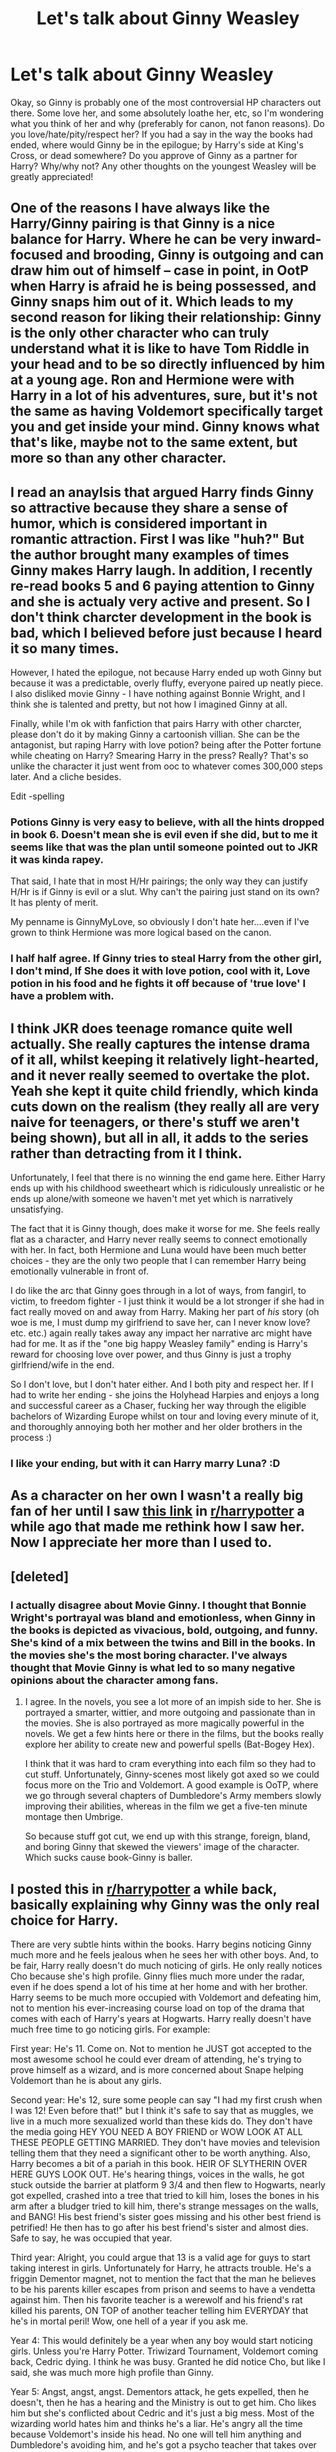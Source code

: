 #+TITLE: Let's talk about Ginny Weasley

* Let's talk about Ginny Weasley
:PROPERTIES:
:Author: ProngsMoonyPadfoot
:Score: 10
:DateUnix: 1378042783.0
:DateShort: 2013-Sep-01
:END:
Okay, so Ginny is probably one of the most controversial HP characters out there. Some love her, and some absolutely loathe her, etc, so I'm wondering what you think of her and why (preferably for canon, not fanon reasons). Do you love/hate/pity/respect her? If you had a say in the way the books had ended, where would Ginny be in the epilogue; by Harry's side at King's Cross, or dead somewhere? Do you approve of Ginny as a partner for Harry? Why/why not? Any other thoughts on the youngest Weasley will be greatly appreciated!


** One of the reasons I have always like the Harry/Ginny pairing is that Ginny is a nice balance for Harry. Where he can be very inward-focused and brooding, Ginny is outgoing and can draw him out of himself -- case in point, in OotP when Harry is afraid he is being possessed, and Ginny snaps him out of it. Which leads to my second reason for liking their relationship: Ginny is the only other character who can truly understand what it is like to have Tom Riddle in your head and to be so directly influenced by him at a young age. Ron and Hermione were with Harry in a lot of his adventures, sure, but it's not the same as having Voldemort specifically target you and get inside your mind. Ginny knows what that's like, maybe not to the same extent, but more so than any other character.
:PROPERTIES:
:Author: pallas_athene
:Score: 13
:DateUnix: 1378053212.0
:DateShort: 2013-Sep-01
:END:


** I read an anaylsis that argued Harry finds Ginny so attractive because they share a sense of humor, which is considered important in romantic attraction. First I was like "huh?" But the author brought many examples of times Ginny makes Harry laugh. In addition, I recently re-read books 5 and 6 paying attention to Ginny and she is actualy very active and present. So I don't think charcter development in the book is bad, which I believed before just because I heard it so many times.

However, I hated the epilogue, not because Harry ended up woth Ginny but because it was a predictable, overly fluffy, everyone paired up neatly piece. I also disliked movie Ginny - I have nothing against Bonnie Wright, and I think she is talented and pretty, but not how I imagined Ginny at all.

Finally, while I'm ok with fanfiction that pairs Harry with other charcter, please don't do it by making Ginny a cartoonish villian. She can be the antagonist, but raping Harry with love potion? being after the Potter fortune while cheating on Harry? Smearing Harry in the press? Really? That's so unlike the character it just went from ooc to whatever comes 300,000 steps later. And a cliche besides.

Edit -spelling
:PROPERTIES:
:Author: RedShalhevet
:Score: 14
:DateUnix: 1378055996.0
:DateShort: 2013-Sep-01
:END:

*** Potions Ginny is very easy to believe, with all the hints dropped in book 6. Doesn't mean she is evil even if she did, but to me it seems like that was the plan until someone pointed out to JKR it was kinda rapey.

That said, I hate that in most H/Hr pairings; the only way they can justify H/Hr is if Ginny is evil or a slut. Why can't the pairing just stand on its own? It has plenty of merit.

My penname is GinnyMyLove, so obviously I don't hate her....even if I've grown to think Hermione was more logical based on the canon.
:PROPERTIES:
:Author: JustRuss79
:Score: 7
:DateUnix: 1378064091.0
:DateShort: 2013-Sep-02
:END:


*** I half half agree. If Ginny tries to steal Harry from the other girl, I don't mind, If She does it with love potion, cool with it, Love potion in his food and he fights it off because of 'true love' I have a problem with.
:PROPERTIES:
:Author: RoseBadwolf11
:Score: 1
:DateUnix: 1378344777.0
:DateShort: 2013-Sep-05
:END:


** I think JKR does teenage romance quite well actually. She really captures the intense drama of it all, whilst keeping it relatively light-hearted, and it never really seemed to overtake the plot. Yeah she kept it quite child friendly, which kinda cuts down on the realism (they really all are very naive for teenagers, or there's stuff we aren't being shown), but all in all, it adds to the series rather than detracting from it I think.

Unfortunately, I feel that there is no winning the end game here. Either Harry ends up with his childhood sweetheart which is ridiculously unrealistic or he ends up alone/with someone we haven't met yet which is narratively unsatisfying.

The fact that it is Ginny though, does make it worse for me. She feels really flat as a character, and Harry never really seems to connect emotionally with her. In fact, both Hermione and Luna would have been much better choices - they are the only two people that I can remember Harry being emotionally vulnerable in front of.

I do like the arc that Ginny goes through in a lot of ways, from fangirl, to victim, to freedom fighter - I just think it would be a lot stronger if she had in fact really moved on and away from Harry. Making her part of /his/ story (oh woe is me, I must dump my girlfriend to save her, can I never know love? etc. etc.) again really takes away any impact her narrative arc might have had for me. It as if the "one big happy Weasley family" ending is Harry's reward for choosing love over power, and thus Ginny is just a trophy girlfriend/wife in the end.

So I don't love, but I don't hater either. And I both pity and respect her. If I had to write her ending - she joins the Holyhead Harpies and enjoys a long and successful career as a Chaser, fucking her way through the eligible bachelors of Wizarding Europe whilst on tour and loving every minute of it, and thoroughly annoying both her mother and her older brothers in the process :)
:PROPERTIES:
:Author: pseudo86
:Score: 9
:DateUnix: 1378069138.0
:DateShort: 2013-Sep-02
:END:

*** I like your ending, but with it can Harry marry Luna? :D
:PROPERTIES:
:Author: RoseBadwolf11
:Score: 1
:DateUnix: 1378342422.0
:DateShort: 2013-Sep-05
:END:


** As a character on her own I wasn't a really big fan of her until I saw [[http://hatteress.tumblr.com/post/39513143204/veeisagenderneutralname-trigger-warning-for][this link]] in [[/r/harrypotter][r/harrypotter]] a while ago that made me rethink how I saw her. Now I appreciate her more than I used to.
:PROPERTIES:
:Author: SmilesAndChocolate
:Score: 9
:DateUnix: 1378078370.0
:DateShort: 2013-Sep-02
:END:


** [deleted]
:PROPERTIES:
:Score: 6
:DateUnix: 1378048865.0
:DateShort: 2013-Sep-01
:END:

*** I actually disagree about Movie Ginny. I thought that Bonnie Wright's portrayal was bland and emotionless, when Ginny in the books is depicted as vivacious, bold, outgoing, and funny. She's kind of a mix between the twins and Bill in the books. In the movies she's the most boring character. I've always thought that Movie Ginny is what led to so many negative opinions about the character among fans.
:PROPERTIES:
:Author: pallas_athene
:Score: 19
:DateUnix: 1378052995.0
:DateShort: 2013-Sep-01
:END:

**** I agree. In the novels, you see a lot more of an impish side to her. She is portrayed a smarter, wittier, and more outgoing and passionate than in the movies. She is also portrayed as more magically powerful in the novels. We get a few hints here or there in the films, but the books really explore her ability to create new and powerful spells (Bat-Bogey Hex).

I think that it was hard to cram everything into each film so they had to cut stuff. Unfortunately, Ginny-scenes most likely got axed so we could focus more on the Trio and Voldemort. A good example is OoTP, where we go through several chapters of Dumbledore's Army members slowly improving their abilities, whereas in the film we get a five-ten minute montage then Umbrige.

So because stuff got cut, we end up with this strange, foreign, bland, and boring Ginny that skewed the viewers' image of the character. Which sucks cause book-Ginny is baller.
:PROPERTIES:
:Author: Ayverie
:Score: 7
:DateUnix: 1378095609.0
:DateShort: 2013-Sep-02
:END:


** I posted this in [[/r/harrypotter][r/harrypotter]] a while back, basically explaining why Ginny was the only real choice for Harry.

There are very subtle hints within the books. Harry begins noticing Ginny much more and he feels jealous when he sees her with other boys. And, to be fair, Harry really doesn't do much noticing of girls. He only really notices Cho because she's high profile. Ginny flies much more under the radar, even if he does spend a lot of his time at her home and with her brother. Harry seems to be much more occupied with Voldemort and defeating him, not to mention his ever-increasing course load on top of the drama that comes with each of Harry's years at Hogwarts. Harry really doesn't have much free time to go noticing girls. For example:

First year: He's 11. Come on. Not to mention he JUST got accepted to the most awesome school he could ever dream of attending, he's trying to prove himself as a wizard, and is more concerned about Snape helping Voldemort than he is about any girls.

Second year: He's 12, sure some people can say "I had my first crush when I was 12! Even before that!" but I think it's safe to say that as muggles, we live in a much more sexualized world than these kids do. They don't have the media going HEY YOU NEED A BOY FRIEND or WOW LOOK AT ALL THESE PEOPLE GETTING MARRIED. They don't have movies and television telling them that they need a significant other to be worth anything. Also, Harry becomes a bit of a pariah in this book. HEIR OF SLYTHERIN OVER HERE GUYS LOOK OUT. He's hearing things, voices in the walls, he got stuck outside the barrier at platform 9 3/4 and then flew to Hogwarts, nearly got expelled, crashed into a tree that tried to kill him, loses the bones in his arm after a bludger tried to kill him, there's strange messages on the walls, and BANG! His best friend's sister goes missing and his other best friend is petrified! He then has to go after his best friend's sister and almost dies. Safe to say, he was occupied that year.

Third year: Alright, you could argue that 13 is a valid age for guys to start taking interest in girls. Unfortunately for Harry, he attracts trouble. He's a friggin Dementor magnet, not to mention the fact that the man he believes to be his parents killer escapes from prison and seems to have a vendetta against him. Then his favorite teacher is a werewolf and his friend's rat killed his parents, ON TOP of another teacher telling him EVERYDAY that he's in mortal peril! Wow, one hell of a year if you ask me.

Year 4: This would definitely be a year when any boy would start noticing girls. Unless you're Harry Potter. Triwizard Tournament, Voldemort coming back, Cedric dying. I think he was busy. Granted he did notice Cho, but like I said, she was much more high profile than Ginny.

Year 5: Angst, angst, angst. Dementors attack, he gets expelled, then he doesn't, then he has a hearing and the Ministry is out to get him. Cho likes him but she's conflicted about Cedric and it's just a big mess. Most of the wizarding world hates him and thinks he's a liar. He's angry all the time because Voldemort's inside his head. No one will tell him anything and Dumbledore's avoiding him, and he's got a psycho teacher that takes over the school and forces him to write in his own blood. On top of that, he's leading a band of mis-fits and teaching them how to fight! Then his godfather dies and it's his fault and everyone believes him that Voldemort's back but now everyone is scared. I think Harry had a lot more on his mind than girls. However, the trip to the Ministry was probably when he really started taking notice of Ginny.

Sixth year: Not everyone hates him, but Harry is obsessed with proving Draco is a Death Eater. Dumbledore is giving him private lessons and trying to teach him how to kill Voldemort. Plus he's got a textbook that knows more about potions and spells than an average student should. But Harry does see some more of Cho, and it just ends badly. And we slowly see more and more of Ginny and of Harry's feelings towards her. Then they ARE together and then Dumbledore's dead and Harry leaves her to protect her and the book is over.

Seventh year: Three words: extended camping trip.

But then they're alive and Harry loves Ginny and it's all hunky dorey and it's okay. It's okay because Hermione and Ron are together and there's really no one else for Harry. And Hermione and Ron work because opposites attract and love works in mysterious ways. In the end, they're happy with who they're with, so it really doesn't matter what we think.

Edit: wall of text
:PROPERTIES:
:Author: kath2745
:Score: 6
:DateUnix: 1378060191.0
:DateShort: 2013-Sep-01
:END:

*** Hermione/Ron is what always has bothered me though. I don't remember where I read it, but someone said "Though Hermione and Ron fight like a married couple, everyone seems to forget that couples who always fight get a divorce." And that is exactly my problem with that pairing. Now I know that JK has dropped all those hints, but still, they don't work in my opinion. Ron has a lot of good traits, but his lack of interest in other things than Quidditch would eventually frustrate Hermione. Apparently JK said somewhere in an interview that she had thought that Hermione and Fred would end up together and I can see that much easier, also because Hermione needs someone who's made it his life-purpose to make people laugh.

EDIT: Just after I posted this, I realised I completely ignored the subject of this thread and I apologise for this. I got a little carried away
:PROPERTIES:
:Author: I_cant_even_blink
:Score: 7
:DateUnix: 1378062950.0
:DateShort: 2013-Sep-01
:END:

**** I actually like Ginny as a potential character, especially after the buildup in CoS. That could have gone great places. It didn't, mostly I think because the logical Fourth Book low-key budding romance stuff simply didn't happen for... reasons? I don't think anyone, even- no, /especially/ tweens, should be expected to care about a character who doesn't appear in plot for basically /three books/. I'll get back to that later.

Though I totally agree with your opinion of the other primary canon relationship (and it being slightly off topic), do you want to know the worst thing about Hermione/Ron? Well, first of all, Hermione is an obvious and [[http://en.wikipedia.org/wiki/J._K._Rowling][admitted author self-insert]]:

#+begin_quote
  Rowling said of her adolescence, "Hermione [a bookish, know-it-all Harry Potter character] is loosely based on me. She's a caricature of me when I was eleven, which I'm not particularly proud of."
#+end_quote

Seems to fit to me. And then you realize that the JKR-insert ends up with the "brave" and "loyal," but also previously near fatally immature, mostly emotionally abusive, major slacker and arguable loser (who hopefully grows into a better human being during the timeskip at the end... right?), whereas the hero of the story gets together with the sporty girl who is classically pretty and emotionally aggressive.

Yeah. That points to issues right there, especially considering JKR's personal context while she was writing the books, /especially/ the initial book and the designing of the series' overarching plot. But that was her story, so obviously it was her choice. The context of those choices is decidedly odd, though, as is the publication gap after GoF. Again, more on that later. Yes, yes, I ship Harry/Hermione sometimes, but it isn't my bloodstained OTP flag flying from that ship. Yet.

So, back to the topic: I've got my whole paranoid theory about the late, late Ginny hookup, her characterization, and what I'm almost sure was a moderately large fourth book onward plot rewrite concerning Ginny [[http://www.fanfiction.net/topic/127267/82551281/1/#92625778][here on my FFN forums]].

An excerpt from that post:

#+begin_quote
  I've got my own little charts and diagrams (no, I don't really [...I might]) that show how JKR was really planning on Harry/Hermione in the first three books. This theory (it isn't technically a conspiracy theory, as I think JKR did everything here by herself) has Ginny being the "other girl" who causes romantic drama and later becomes like his sister, and has Ron being a jealous prat who he almost loses as a brother but then resolves things with, causing them to become even stronger friends. Take GoF. GoF is weird, especially for Ron. It would have made a lot more sense for Ron to be mad at Harry (especially mad at him that much) if he had something else serious to be mad about on top of the Goblet. Maybe if he found out about Harry getting closer to Hermione in addition to the whole Goblet thing. Ron would have been worried about the trio breaking up, losing his crush (Hermione) to the guy he's jealous of (Harry) for a lot of valid if petty reasons, and to top it off, his sister is also sniffing around Harry. It would both emotionally and logically make a lot of sense.
#+end_quote

To finish off my paranoid rant, consider this bit, also from the Wikipedia page on JKR:

#+begin_quote
  Rowling admitted that she had had a moment of crisis while writing the novel; "Halfway through writing Four, I realised there was a serious fault with the plot ... I've had some of my blackest moments with this book ... One chapter I rewrote 13 times, though no-one who has read it can spot which one or know the pain it caused me."
#+end_quote
:PROPERTIES:
:Author: TimeLoopedPowerGamer
:Score: 4
:DateUnix: 1378122847.0
:DateShort: 2013-Sep-02
:END:

***** This is amazing I'm clicking on that link!
:PROPERTIES:
:Author: RoseBadwolf11
:Score: 2
:DateUnix: 1378344573.0
:DateShort: 2013-Sep-05
:END:


**** To your edit - I saw it as somewhat relevant. My initial dislike of Ginny as a character when she featured in fanfic was actually nothing to do with her and more to do with my preference for Hermione to have not ended up with Ron and Harry being the next obvious choice.
:PROPERTIES:
:Author: flupo42
:Score: 3
:DateUnix: 1378215570.0
:DateShort: 2013-Sep-03
:END:


**** Except for Fred being dead and all.
:PROPERTIES:
:Author: GrinningJest3r
:Score: 2
:DateUnix: 1378109394.0
:DateShort: 2013-Sep-02
:END:

***** Yes, that poses a bit of a problem, however, if you wanted to write a fic about these two, it shouldn't be too hard to change the story a bit, whilst still keeping it believable and not too AU. Just a wall that's never crashed, or did crash but not on Fred?
:PROPERTIES:
:Author: I_cant_even_blink
:Score: 2
:DateUnix: 1378110155.0
:DateShort: 2013-Sep-02
:END:

****** Like have Fred stand 5 feet away from where he died. :)
:PROPERTIES:
:Author: RoseBadwolf11
:Score: 1
:DateUnix: 1378344622.0
:DateShort: 2013-Sep-05
:END:


**** I agree. But still I find a few Ron/Hermione things cute.
:PROPERTIES:
:Author: RoseBadwolf11
:Score: 1
:DateUnix: 1378344354.0
:DateShort: 2013-Sep-05
:END:


*** Nice explination...Finished rereading book 5 today...So sad
:PROPERTIES:
:Author: RoseBadwolf11
:Score: 1
:DateUnix: 1378342942.0
:DateShort: 2013-Sep-05
:END:


** It's difficult to hate Ginny for canon reasons because we weren't given enough exposure to her character to form an opinion either way. Really, the only reason for Ginny-hate is a mountain of bad, sappy, H/G fanon predicated on some bad, sappy, "monster in the chest" writing by JKR in Book 6, which was more a reflection on Harry's character than Ginny's. I don't mind reading or writing fanfiction with her as a principal character or that pairs her with Harry.

Had I had a choice, if JKR had (as she claimed) planned from early on for Harry to hook up with Ginny, then I'd rather have seen her developed more throughout the books. This would have removed the second-worst objection to the Epilogue (the worst being that Ron and Hermione had zero chemistry as a couple in the books). /Goblet of Fire/ had many spots where she could have stepped in, particularly after Ron stepped out.
:PROPERTIES:
:Author: __Pers
:Score: 15
:DateUnix: 1378044298.0
:DateShort: 2013-Sep-01
:END:

*** u/loveshercoffee:
#+begin_quote
  some bad, sappy, "monster in the chest" writing by JKR in Book 6,
#+end_quote

While I agree with you about the bad, sappy fanfic out there, I feel the need to defend these bits of HBP since my 24 year old son told me that those bits were some of his favorite back when he read book 6 because sometimes that's exactly how it is.
:PROPERTIES:
:Author: loveshercoffee
:Score: 7
:DateUnix: 1378054683.0
:DateShort: 2013-Sep-01
:END:

**** I'm 33 and those were some of my favorite moments of the series as well. Don't ask me to explain why but I really enjoyed the interaction and relationship between H and G from early on. That includes in the film as well.
:PROPERTIES:
:Author: sorry_ladies_im_fat
:Score: 4
:DateUnix: 1378311952.0
:DateShort: 2013-Sep-04
:END:


**** My problem with the "monster in the chest" stuff is that I felt that it came out of nowhere. Harry seemed to either have deluded himself into thinking he didn't have a crush on Ginny before the "monster" shit or he spontaneously began liking her. Spontaneously liking someone does happen in real life but it didn't translate well onto the page in this case. It didn't take me by surprise but it felt like a lazily written "oh, by the way, he and Ginny are totally a thing now, isn't that sweet?"
:PROPERTIES:
:Author: Mel966
:Score: 1
:DateUnix: 1378144181.0
:DateShort: 2013-Sep-02
:END:

***** While I agree it seemed rather sudden I think if you try to look at how Ginny is described more than just how Harry views her, you'll see that she is becoming a progressively larger part of the story as the books progress. Suddenly she opens up and we hear about her, and she is there for Harry when he just needs someone there. And not only that, but she seems to be the one to come up with small jokes and jests to make the people around her, including Harry, laugh. I think the whole thing about it being sudden, is because it is hidden between the words, whereas many authors use lines upon lines to describe how the character thinks and feels about everything around them.
:PROPERTIES:
:Author: alexandersvendsen
:Score: 5
:DateUnix: 1378390831.0
:DateShort: 2013-Sep-05
:END:


*** "MA: I think you set that up from the train compartment scene [in Book 1], where he was watching - all the relationships, that scene probably set it up. JKR: I think so. I hope so. So you liked Harry/Ginny, did you, when it happened? ES: We've been waiting for this for years! JKR: Oh, I'm so glad. MA: Oh my gosh, that kiss! JKR: Yeah. ES: It actually materialized! JKR: It actually happened, I know! I felt a little bit like that. MA: Had you been trying to get them - JKR: Well I always knew that that was going to happen, that they were going to come together and then part. ES: Were you always -----ing it? [We can't figure out what Emerson actually said here.] JKR: Well, no, not really, because the plan was, which I really hope I fulfilled, is that the reader, like Harry, would gradually discover Ginny as pretty much the ideal girl for Harry. She's tough, not in an unpleasant way, but she's gutsy. He needs to be with someone who can stand the demands of being with Harry Potter, because he's a scary boyfriend in a lot of ways. He's a marked man. I think she's funny, and I think that she's very warm and compassionate. These are all things that Harry requires in his ideal woman. But, I felt - and I'm talking years ago when all this was planned - initially, she's terrified by his image. I mean, he's a bit of a rock god to her when she sees him first at 10 or 11, and he's this famous boy. So Ginny had to go through a journey as well. And rather like with Ron, I didn't want Ginny to be the first girl that Harry ever kissed. That's something I meant to say, and it's kind of tied in. One of the ways in which I tried to show that Harry has done a lot of growing up - in Phoenix, remember when Cho comes into the compartment, and he thinks, "I wish I could have been discovered sitting with better people," basically? He's with Luna and Neville. So literally the identical thing happens in Prince, and he's with Luna and Neville again, but this time, he has grown up, and as far as he's concerned he is with two of the coolest people on the train. They may not look that cool. Harry has really grown. And I feel that Ginny and Harry, in this book, they are total equals. They are worthy of each other. They've both gone through a big emotional journey, and they've really got over a lot of delusions, to use your word, together. So, I enjoyed writing that. I really like Ginny as a character."

[[http://www.mugglenet.com/jkrinterview3.shtml][www.mugglenet.com/jkrinterview3.shtml]]
:PROPERTIES:
:Author: wild_rover
:Score: 4
:DateUnix: 1378093111.0
:DateShort: 2013-Sep-02
:END:


*** That sounds like a perfect reason to hate her. We don't know her. Harry had more of a connection with Luna than with Ginny, three books of pretty much nothing then, boom, Harry realises she's got boobs.
:PROPERTIES:
:Author: shaun056
:Score: 1
:DateUnix: 1378202795.0
:DateShort: 2013-Sep-03
:END:


** I dislike Ginny not because she's a bad person, but because she is a bad, underdeveloped character. Here is a statistic:

Times names are mentioned

Philosopher's Stone

Harry: 1318

Ron: 453

Hermione: 269

Ginny: 5

Chamber of Secrets

Harry: 1634

Ron: 694

Hermione: 319

Ginny: 114

Prisoner of Azkaban

Harry: 1986

Ron: 755

Hermione: 638

Ginny: 17

Goblet of Fire

Harry: 3162

Ron: 1040

Hermione: 870

Ginny: 46

Order of the Phoenix

Harry: 4016

Ron: 1298

Hermione: 1306

Ginny: 245

Half-Blood Prince

Harry: 2782

Ron: 886

Hermione: 690

Ginny: 234

Deathly Hallows

Harry: 3128

Ron: 1179

Hermione: 1222

Ginny: 121

She is a bad character because she is elevated to a position of importance, that of romantic interest, but she has no depth.

Plus, she comes off as a Mary Sue, with absolutely no short comings. Pretty much every boy in Hogwarts lusts after her, even the Slytherins. Her bat bogey hex is so impressive it caused Slughorn to invite her to his parties. She has a short temper, but this is shown as a positive quality, suggesting that she is "fiery". She did fall for Voldermort's trap in the second book, but she was eleven at the time, and everyone agreed it wasn't her fault at all.
:PROPERTIES:
:Score: 7
:DateUnix: 1378122976.0
:DateShort: 2013-Sep-02
:END:

*** In chart form: [[http://img31.imageshack.us/img31/2984/96hg.png][click]]
:PROPERTIES:
:Author: DeliaEris
:Score: 3
:DateUnix: 1378686221.0
:DateShort: 2013-Sep-09
:END:

**** That's great! Thanks.
:PROPERTIES:
:Score: 2
:DateUnix: 1378687536.0
:DateShort: 2013-Sep-09
:END:


*** I don't think her short temper is shown as a virtue - remember her raging and cruelly taunting Ron about his insecurities in HBP, leading him to then seek out Lavender?

Definitely not a Mary Sue.
:PROPERTIES:
:Author: apple_crumble1
:Score: 1
:DateUnix: 1380601553.0
:DateShort: 2013-Oct-01
:END:


*** Every author has a Mary Sue
:PROPERTIES:
:Author: RoseBadwolf11
:Score: 0
:DateUnix: 1378342252.0
:DateShort: 2013-Sep-05
:END:


** Perhaps the problem I have with Ginny was that she doesn't shine the way JKR intended for her. Most of her scenes are kinda 'and Ginny, too.' The most memorable moments for her after the second book don't speak well of her best qualities; she's catty to Fleur, Slughorn grabbed her for the Slug-club when she smacked Zacharias Smith with a Bat-bogey hex, she says something really shallow when Harry declared that they had to break up, when George/Ron catches them mid-snog she acts embarrassed (when she could've shown her legendary passion and humor by telling them to sod off and then finish what they started), and when they return to Hogwarts for the last battle, she's shunted into the Room of Requirement by her mother- no speech or defiant 'I've been running a bloody resistance cell, so you can sod off about me staying behind'; instead she grumps and then defies instruction, throwing herself into the battle for no particular purpose.

Basically, every chance to make Ginny worthy of Harry's attention was ditched for some reason. The best possible moment that should have been Ginny's (sympathizing with Harry's situation) ended up handled by Luna.
:PROPERTIES:
:Author: wordhammer
:Score: 3
:DateUnix: 1378232944.0
:DateShort: 2013-Sep-03
:END:


** I hate how formulaic and "easy" the whole "one big happy weasley family" ending is. I hate the lack of development for Ginny in most of the books; she should have become the fourth member of the Golden Trio. She should have gone camping with them. There was really no reason for Ron to storm off, less reason if Ginny were there; other than because it was perfectly in character for Ron to abandon his friends. Was he even wearing the horcrux at the time? Or just still recovering from getting splinched?

I like Ginny's character, I wish it had been more fleshed out before she became the main love interest. I prefer Hermione based only on the books, but my penname is GinnyMyLove so obviously I thought she was great at one point, and I still don't hate her.

Honestly, I could have done without any epilogue at all. I feel like it was more an attempt on JKR's part to smash any rumors of a continuing HP series. "Adventures of Harry Potter" or something, with him as an Auror investigating dark wizards and going on Indiana Jones type adventures with Bill Weasley.

I liked book Ginny much more than Movie Ginny, I liked young Bonnie, as she seemed to fit my idea of GW perfectly. But as she grew up she was less and less what I saw in my head. I didn't find her to be an amazing beauty, or an amazing actress. Nothing in her acting or character portrayal made me think she belonged with Harry.

I also subscribe to the idea that Ginny was originally supposed to be using love potion on Harry, but that someone pointed out to JKR that it was kinda rapey. The stuff about Merope using it on TR Sr might have already been there, or might have been added afterward to use the preexisting references to Amortentia. The whole arc about Ron and the Love Potion seemed out of place to me too. And Harry felt the monster in his chest, but was able to fight it off...the same way he could fight off Imperious, and Veela Allure.

That wouldn't make Ginny evil necessarily...Molly though...
:PROPERTIES:
:Author: JustRuss79
:Score: 4
:DateUnix: 1378064631.0
:DateShort: 2013-Sep-02
:END:

*** Ginny would've still had the trace on her. That's a good reason for her not to go camping with them.
:PROPERTIES:
:Author: revrigel
:Score: 5
:DateUnix: 1378089192.0
:DateShort: 2013-Sep-02
:END:

**** I guess...but be honest, the trace is about as dumb an idea as putting a taboo on the name Voldemort. If you can put a taboo on words, why not the incantations for the unforgiveables?

But in any case....good show... I can think of ways to make it canon compliant with some small changes, so I'm sure JKR could have. It was just easier to tuck her "safely" away at Hogwarts and out of most of the story.
:PROPERTIES:
:Author: JustRuss79
:Score: 3
:DateUnix: 1378089690.0
:DateShort: 2013-Sep-02
:END:


*** You know, a missing love potions plot bit that /doesn't/ end up supporting a final Harry/Ginny relationship in the end would actually make even more sense. That would make removing parts of it logical during a rewrite if One Big Weasly Family /wasn't/ the final romantic pairing she initially had in mind when she wrote those scenes, which could certainly have left the whole thing seeming a little patchwork. See my [[http://www.reddit.com/r/HPfanfiction/comments/1likq4/lets_talk_about_ginny_weasley/cc05v3f][large rant elsewhere in this topic]] about Ginny and secret plot rewrites for details of my madness.

That would also color a theoretically missing Ginny love potions subplot as something that /wasn't/ positive, which would make more sense from a moral standpoint. This would make Ginny more of a classically flawed character and give her a little more depth. I've also got my own theory about /Hermione Granger and the Horcrux Camping Trip/ and how Ginny would have logically fit into a parallel plot line about her organizing the resistance back in occupied +France+ Hogwarts with Neville (and her feelings about that and him), but that is a story about a story for another time and another topic.
:PROPERTIES:
:Author: TimeLoopedPowerGamer
:Score: 3
:DateUnix: 1378124139.0
:DateShort: 2013-Sep-02
:END:

**** I agree with you for the most part... especially if it was NOT some editor or friend that pointed it out to her, be she wrote the story the way it had grown organically.

Only to end up with H/Hr, Ron and Ginny estranged, and no big happy ending. She obviously intended it to be H/G all along, and she might have realized towards the end of writing DH that she had screwed that up somehow, and had to "fix" it.

Of course...there is also the idea I have; She didn't even write the last two books, she gave all her notes to a ghost writer because she was sick of Harry Potter.
:PROPERTIES:
:Author: JustRuss79
:Score: 3
:DateUnix: 1378138111.0
:DateShort: 2013-Sep-02
:END:


**** That sounds so cool!
:PROPERTIES:
:Author: RoseBadwolf11
:Score: 2
:DateUnix: 1378342711.0
:DateShort: 2013-Sep-05
:END:


** i liked here when i was young and naive and felt the same about life as such young peopel are wont to. Every pretty girl was a possible wife and if she wasnt available i was instantly in love.

Now ive grown and become jaded in life im not a big fan of her being the ending love unless se went through a lot of growing behind the scenes as it were.
:PROPERTIES:
:Author: MildlyAngsty
:Score: 2
:DateUnix: 1378070506.0
:DateShort: 2013-Sep-02
:END:


** I'm all over the board with this.
:PROPERTIES:
:Author: RoseBadwolf11
:Score: 2
:DateUnix: 1378342122.0
:DateShort: 2013-Sep-05
:END:


** For some reason, I simply can't read H/G romance story. I like when they maintain friendship/partnership/trust in each other, but I have an aversion to their romance. My main issue is probably the fact, that JKR introduced romance and relationships a bit forcefully (just my opinion) and their interactions just weird me out somehow, plus her character is underdeveloped - we see her first as a ''rabid fangirl'' and two books later, instant transition to the start of romance. Also, can't stand true love/soul mate thingy.

EDIT for spelling.
:PROPERTIES:
:Author: MikroMan
:Score: 1
:DateUnix: 1378666672.0
:DateShort: 2013-Sep-08
:END:
